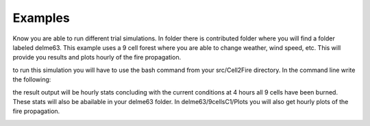 ========
Examples
========

Know you are able to run different trial simulations. In folder there is contributed folder where you will find a folder labeled delme63.
This example uses a 9 cell forest where you are able to change weather, wind speed, etc.  This will provide you results and plots hourly of the fire propagation.


to run this simulation you will have to use the bash command from your src/Cell2Fire directory. In the command line write the following:

.. code-block:: html
   :linenos:
   
   bash ../../contributed/delme63/go.bash
   
the result output will be hourly stats concluding with the
current conditions at 4 hours all 9 cells have been burned. These
stats will also be abailable in your delme63 folder. In delme63/9cellsC1/Plots
you will also get hourly plots of the fire propagation.

.. image:: /image/Fire01.jpg
   :width: 20%
.. image:: /image/Fire02.png
   :width: 20%
.. image:: /image/Fire03.png
   :width: 20%
.. image:: /image/Fire04.png
   :width: 20%